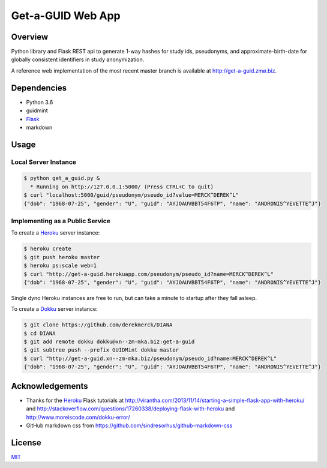 Get-a-GUID Web App
==================

Overview
--------

Python library and Flask REST api to generate 1-way hashes for study
ids, pseudonyms, and approximate-birth-date for globally consistent
identifiers in study anonymization.

A reference web implementation of the most recent master branch is
available at `http://get-a-guid.zmø.biz <http://get-a-guid.zmø.biz>`__.

Dependencies
------------

-  Python 3.6
-  guidmint
-  `Flask <http://flask.pocoo.org>`__
-  markdown

Usage
-----

Local Server Instance
~~~~~~~~~~~~~~~~~~~~~

.. code:: bash

   $ python get_a_guid.py &  
     * Running on http://127.0.0.1:5000/ (Press CTRL+C to quit)  
   $ curl "localhost:5000/guid/pseudonym/pseudo_id?value=MERCK^DEREK^L"
   {"dob": "1968-07-25", "gender": "U", "guid": "AYJOAUVBBT54F6TP", "name": "ANDRONIS^YEVETTE^J"}

Implementing as a Public Service
~~~~~~~~~~~~~~~~~~~~~~~~~~~~~~~~

To create a `Heroku <http://www.heroku.com>`__ server instance:

.. code:: bash

   $ heroku create
   $ git push heroku master
   $ heroku ps:scale web=1
   $ curl "http://get-a-guid.herokuapp.com/pseudonym/pseudo_id?name=MERCK^DEREK^L"
   {"dob": "1968-07-25", "gender": "U", "guid": "AYJOAUVBBT54F6TP", "name": "ANDRONIS^YEVETTE^J"} 

Single dyno Heroku instances are free to run, but can take a minute to
startup after they fall asleep.

To create a `Dokku <http://dokku.viewdocs.io/dokku/>`__ server instance:

.. code:: bash

   $ git clone https://github.com/derekmerck/DIANA
   $ cd DIANA
   $ git add remote dokku dokku@xn--zm-mka.biz:get-a-guid
   $ git subtree push --prefix GUIDMint dokku master
   $ curl "http://get-a-guid.xn--zm-mka.biz/pseudonym/pseudo_id?name=MERCK^DEREK^L"
   {"dob": "1968-07-25", "gender": "U", "guid": "AYJOAUVBBT54F6TP", "name": "ANDRONIS^YEVETTE^J"} 

Acknowledgements
----------------

-  Thanks for the `Heroku <http://www.heroku.com>`__ Flask tutorials at
   http://virantha.com/2013/11/14/starting-a-simple-flask-app-with-heroku/
   and
   http://stackoverflow.com/questions/17260338/deploying-flask-with-heroku
   and http://www.moreiscode.com/dokku-error/
-  GitHub markdown css from
   https://github.com/sindresorhus/github-markdown-css

License
-------

`MIT <http://opensource.org/licenses/mit-license.html>`__
